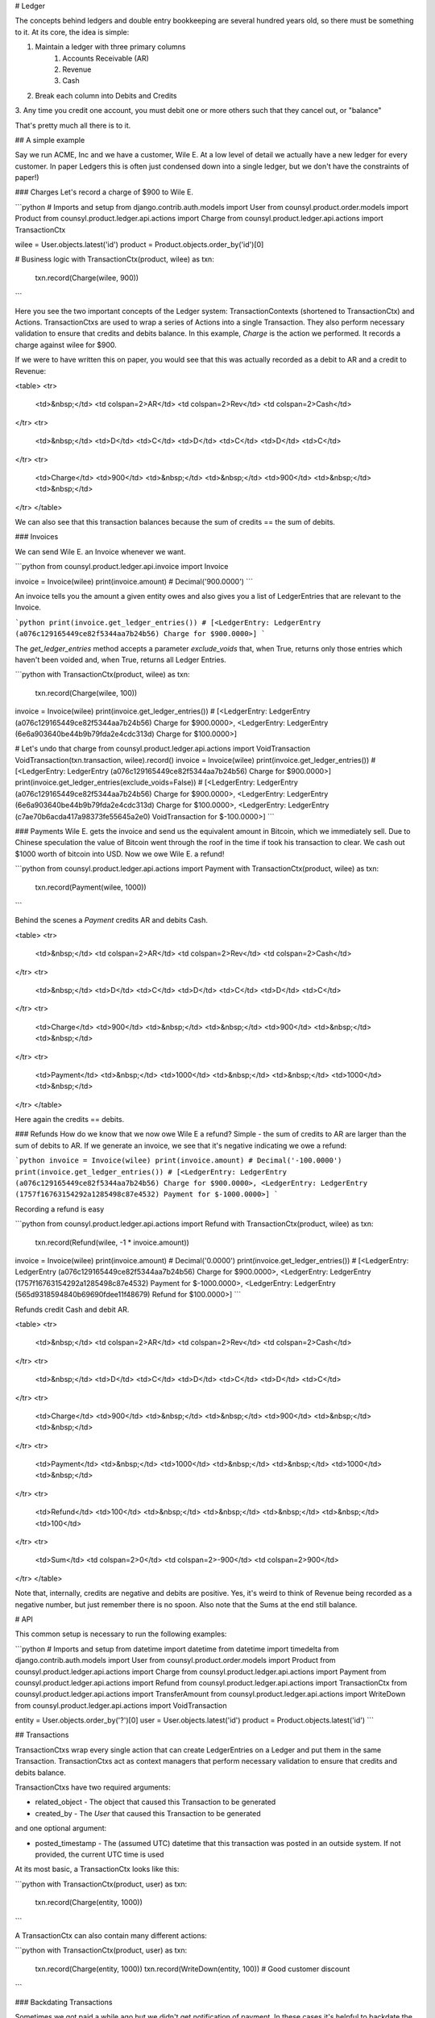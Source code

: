 # Ledger

The concepts behind ledgers and double entry bookkeeping are several hundred
years old, so there must be something to it. At its core, the idea is simple:

1. Maintain a ledger with three primary columns
    1. Accounts Receivable (AR)
    2. Revenue
    3. Cash
2. Break each column into Debits and Credits
3. Any time you credit one account, you must debit one or more others such that
they cancel out, or "balance"

That's pretty much all there is to it.

## A simple example

Say we run ACME, Inc and we have a customer, Wile E. At a low level of detail
we actually have a new ledger for every customer. In paper Ledgers this is
often just condensed down into a single ledger, but we don't have the
constraints of paper!)

### Charges
Let's record a charge of $900 to Wile E.

```python
# Imports and setup
from django.contrib.auth.models import User
from counsyl.product.order.models import Product
from counsyl.product.ledger.api.actions import Charge
from counsyl.product.ledger.api.actions import TransactionCtx

wilee = User.objects.latest('id')
product = Product.objects.order_by('id')[0]

# Business logic
with TransactionCtx(product, wilee) as txn:
    txn.record(Charge(wilee, 900))
```

Here you see the two important concepts of the Ledger system:
TransactionContexts (shortened to TransactionCtx) and Actions. TransactionCtxs
are used to wrap a series of Actions into a single Transaction. They also
perform necessary validation to ensure that credits and debits balance. In
this example, `Charge` is the action we performed. It records a charge against
wilee for $900.

If we were to have written this on paper, you would see that this was actually
recorded as a debit to AR and a credit to Revenue:

<table>
<tr>
  <td>&nbsp;</td>
  <td colspan=2>AR</td>
  <td colspan=2>Rev</td>
  <td colspan=2>Cash</td>
</tr>
<tr>
  <td>&nbsp;</td>
  <td>D</td>
  <td>C</td>
  <td>D</td>
  <td>C</td>
  <td>D</td>
  <td>C</td>
</tr>
<tr>
  <td>Charge</td>
  <td>900</td>
  <td>&nbsp;</td>
  <td>&nbsp;</td>
  <td>900</td>
  <td>&nbsp;</td>
  <td>&nbsp;</td>
</tr>
</table>

We can also see that this transaction balances because the sum of credits ==
the sum of debits.

### Invoices

We can send Wile E. an Invoice whenever we want.

```python
from counsyl.product.ledger.api.invoice import Invoice

invoice = Invoice(wilee)
print(invoice.amount)
# Decimal('900.0000')
```

An invoice tells you the amount a given entity owes and also gives you a
list of LedgerEntries that are relevant to the Invoice.

```python
print(invoice.get_ledger_entries())
# [<LedgerEntry: LedgerEntry (a076c129165449ce82f5344aa7b24b56) Charge for $900.0000>]
```

The `get_ledger_entries` method accepts a parameter `exclude_voids` that, when
True, returns only those entries which haven't been voided and, when True,
returns all Ledger Entries.

```python
with TransactionCtx(product, wilee) as txn:
    txn.record(Charge(wilee, 100))

invoice = Invoice(wilee)
print(invoice.get_ledger_entries())
# [<LedgerEntry: LedgerEntry (a076c129165449ce82f5344aa7b24b56) Charge for $900.0000>, <LedgerEntry: LedgerEntry (6e6a903640be44b9b79fda2e4cdc313d) Charge for $100.0000>]

# Let's undo that charge
from counsyl.product.ledger.api.actions import VoidTransaction
VoidTransaction(txn.transaction, wilee).record()
invoice = Invoice(wilee)
print(invoice.get_ledger_entries())
# [<LedgerEntry: LedgerEntry (a076c129165449ce82f5344aa7b24b56) Charge for $900.0000>]
print(invoice.get_ledger_entries(exclude_voids=False))
# [<LedgerEntry: LedgerEntry (a076c129165449ce82f5344aa7b24b56) Charge for $900.0000>, <LedgerEntry: LedgerEntry (6e6a903640be44b9b79fda2e4cdc313d) Charge for $100.0000>, <LedgerEntry: LedgerEntry (c7ae70b6acda417a98373fe55645a2e0) VoidTransaction for $-100.0000>]
```

### Payments
Wile E. gets the invoice and send us the equivalent amount in Bitcoin, which
we immediately sell. Due to Chinese speculation the value of Bitcoin went
through the roof in the time if took his transaction to clear. We cash out
$1000 worth of bitcoin into USD. Now we owe Wile E. a refund!

```python
from counsyl.product.ledger.api.actions import Payment
with TransactionCtx(product, wilee) as txn:
    txn.record(Payment(wilee, 1000))
```

Behind the scenes a `Payment` credits AR and debits Cash.

<table>
<tr>
  <td>&nbsp;</td>
  <td colspan=2>AR</td>
  <td colspan=2>Rev</td>
  <td colspan=2>Cash</td>
</tr>
<tr>
  <td>&nbsp;</td>
  <td>D</td>
  <td>C</td>
  <td>D</td>
  <td>C</td>
  <td>D</td>
  <td>C</td>
</tr>
<tr>
  <td>Charge</td>
  <td>900</td>
  <td>&nbsp;</td>
  <td>&nbsp;</td>
  <td>900</td>
  <td>&nbsp;</td>
  <td>&nbsp;</td>
</tr>
<tr>
  <td>Payment</td>
  <td>&nbsp;</td>
  <td>1000</td>
  <td>&nbsp;</td>
  <td>&nbsp;</td>
  <td>1000</td>
  <td>&nbsp;</td>
</tr>
</table>

Here again the credits == debits.

### Refunds
How do we know that we now owe Wile E a refund? Simple - the sum of credits
to AR are larger than the sum of debits to AR. If we generate an invoice,
we see that it's negative indicating we owe a refund:

```python
invoice = Invoice(wilee)
print(invoice.amount)
# Decimal('-100.0000')
print(invoice.get_ledger_entries())
# [<LedgerEntry: LedgerEntry (a076c129165449ce82f5344aa7b24b56) Charge for $900.0000>, <LedgerEntry: LedgerEntry (1757f16763154292a1285498c87e4532) Payment for $-1000.0000>]
```

Recording a refund is easy

```python
from counsyl.product.ledger.api.actions import Refund
with TransactionCtx(product, wilee) as txn:
    txn.record(Refund(wilee, -1 * invoice.amount))

invoice = Invoice(wilee)
print(invoice.amount)
# Decimal('0.0000')
print(invoice.get_ledger_entries())
# [<LedgerEntry: LedgerEntry (a076c129165449ce82f5344aa7b24b56) Charge for $900.0000>, <LedgerEntry: LedgerEntry (1757f16763154292a1285498c87e4532) Payment for $-1000.0000>, <LedgerEntry: LedgerEntry (565d9318594840b69690fdee11f48679) Refund for $100.0000>]
```

Refunds credit Cash and debit AR.

<table>
<tr>
  <td>&nbsp;</td>
  <td colspan=2>AR</td>
  <td colspan=2>Rev</td>
  <td colspan=2>Cash</td>
</tr>
<tr>
  <td>&nbsp;</td>
  <td>D</td>
  <td>C</td>
  <td>D</td>
  <td>C</td>
  <td>D</td>
  <td>C</td>
</tr>
<tr>
  <td>Charge</td>
  <td>900</td>
  <td>&nbsp;</td>
  <td>&nbsp;</td>
  <td>900</td>
  <td>&nbsp;</td>
  <td>&nbsp;</td>
</tr>
<tr>
  <td>Payment</td>
  <td>&nbsp;</td>
  <td>1000</td>
  <td>&nbsp;</td>
  <td>&nbsp;</td>
  <td>1000</td>
  <td>&nbsp;</td>
</tr>
<tr>
  <td>Refund</td>
  <td>100</td>
  <td>&nbsp;</td>
  <td>&nbsp;</td>
  <td>&nbsp;</td>
  <td>&nbsp;</td>
  <td>100</td>
</tr>
<tr>
  <td>Sum</td>
  <td colspan=2>0</td>
  <td colspan=2>-900</td>
  <td colspan=2>900</td>
</tr>
</table>

Note that, internally, credits are negative and debits are positive. Yes, it's
weird to think of Revenue being recorded as a negative number, but just
remember there is no spoon. Also note that the Sums at the end still balance.

# API

This common setup is necessary to run the following examples:

```python
# Imports and setup
from datetime import datetime
from datetime import timedelta
from django.contrib.auth.models import User
from counsyl.product.order.models import Product
from counsyl.product.ledger.api.actions import Charge
from counsyl.product.ledger.api.actions import Payment
from counsyl.product.ledger.api.actions import Refund
from counsyl.product.ledger.api.actions import TransactionCtx
from counsyl.product.ledger.api.actions import TransferAmount
from counsyl.product.ledger.api.actions import WriteDown
from counsyl.product.ledger.api.actions import VoidTransaction

entity = User.objects.order_by('?')[0]
user = User.objects.latest('id')
product = Product.objects.latest('id')
```

## Transactions

TransactionCtxs wrap every single action that can create LedgerEntries on a
Ledger and put them in the same Transaction. TransactionCtxs act as context
managers that perform necessary validation to ensure that credits and debits
balance. 

TransactionCtxs have two required arguments:

* related_object - The object that caused this Transaction to be generated
* created_by - The `User` that caused this Transaction to be generated

and one optional argument:

* posted_timestamp - The (assumed UTC) datetime that this transaction
  was posted in an outside system. If not provided, the current UTC time is
  used

At its most basic, a TransactionCtx looks like this:

```python
with TransactionCtx(product, user) as txn:
    txn.record(Charge(entity, 1000))
```

A TransactionCtx can also contain many different actions:

```python
with TransactionCtx(product, user) as txn:
    txn.record(Charge(entity, 1000))
    txn.record(WriteDown(entity, 100))  # Good customer discount
```

### Backdating Transactions

Sometimes we got paid a while ago but we didn't get notification of payment.
In these cases it's helpful to backdate the payment:

```python
backdate_timestamp = datetime.utcnow() - timedelta(days=10)
with TransactionCtx(product, user, posted_timestamp=backdate_timestamp) as txn:
    txn.record(Payment(entity, 1000))
```

### Voiding Transactions

TransactionCtxs are context managers that give you a reference to the backing
financial transaction in the database (via the `transaction` attribute). This
is useful when you need to, say, void a transaction:

```python
with TransactionCtx(product, user) as charge_txn:
    charge_txn.record(Charge(entity, 1000))

VoidTransaction(charge_txn.transaction, user).record()
```

## LedgerEntryActions

All actions which can be performed on a ledger are exposed as a subclass of
`LedgerEntryAction`. All LedgerEntryActions must be performed inside a
TransactionCtx.

The two types of LedgerEntryActions are

1. SingleEntityLedgerEntryAction, comprised of:
    1. Charge
    2. Payment
    3. Refund
    4. WriteDown
2. TransferAmount

All LedgerEntryActions expose a `get_ledger_entries` method, which is called by
TransactionCtx.record, that returns a list of `LedgerEntry` objects to be added
to the enclosing Transaction.

### SingleEntityLedgerEntryAction

These types of actions have two required arguments in the constructor:

* entity - The entity on whose ledger we are recording an action
* amount - The dollar amount to submit for this action

#### Charge

A Charge debits AR and credits Revenue. Use this to record a charge for
services performed.

```python
with TransactionCtx(product, user) as txn:
    txn.record(Charge(entity, 1000))
```

#### Payment

Payments record payments from an entity by crediting AR and debiting Cash. They
are recorded against that entity. The `related_object` for a payment
transaction is important. It is used to determine if that `related_object` has
been fully paid for.

```python
with TransactionCtx(product, user) as txn:
    txn.record(Payment(entity, 1000))
```

#### Refund

Refunds credit Cash and debit AR. They are used to record when we refund a
customer.

```python
with TransactionCtx(product, user) as txn:
    txn.record(Refund(entity, 1000))
```

#### WriteDown

WriteDowns comp a customer a certain amount. This is typically used for
out-of-pocket max discounts, prompt payment discounts, or as promotions.

```python
with TransactionCtx(product, user) as txn:
    txn.record(Charge(entity, 1000))
    txn.record(WriteDown(entity, 100))  # Promotion 1234
```

### TransferAmount

TransferAmount takes three required parameters:

* entity_from - The entity from whose ledger we are decreasing financial
responsibility
* entity_to - The entity who is receiving the financial responsibility
* amount - The dollar amount to submit for this action

```python
with TransactionCtx(product, user) as txn:
    txn.record(TransferAmount(entity, user, 500))
```
